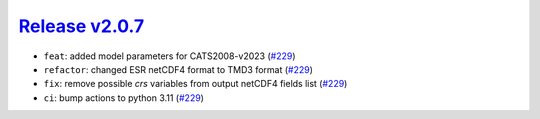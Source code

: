 ##################
`Release v2.0.7`__
##################

* ``feat``: added model parameters for CATS2008-v2023 (`#229 <https://github.com/tsutterley/pyTMD/pull/229>`_)
* ``refactor``: changed ESR netCDF4 format to TMD3 format (`#229 <https://github.com/tsutterley/pyTMD/pull/229>`_)
* ``fix``: remove possible `crs` variables from output netCDF4 fields list (`#229 <https://github.com/tsutterley/pyTMD/pull/229>`_)
* ``ci``: bump actions to python 3.11 (`#229 <https://github.com/tsutterley/pyTMD/pull/229>`_)

.. __: https://github.com/tsutterley/pyTMD/releases/tag/2.0.7

